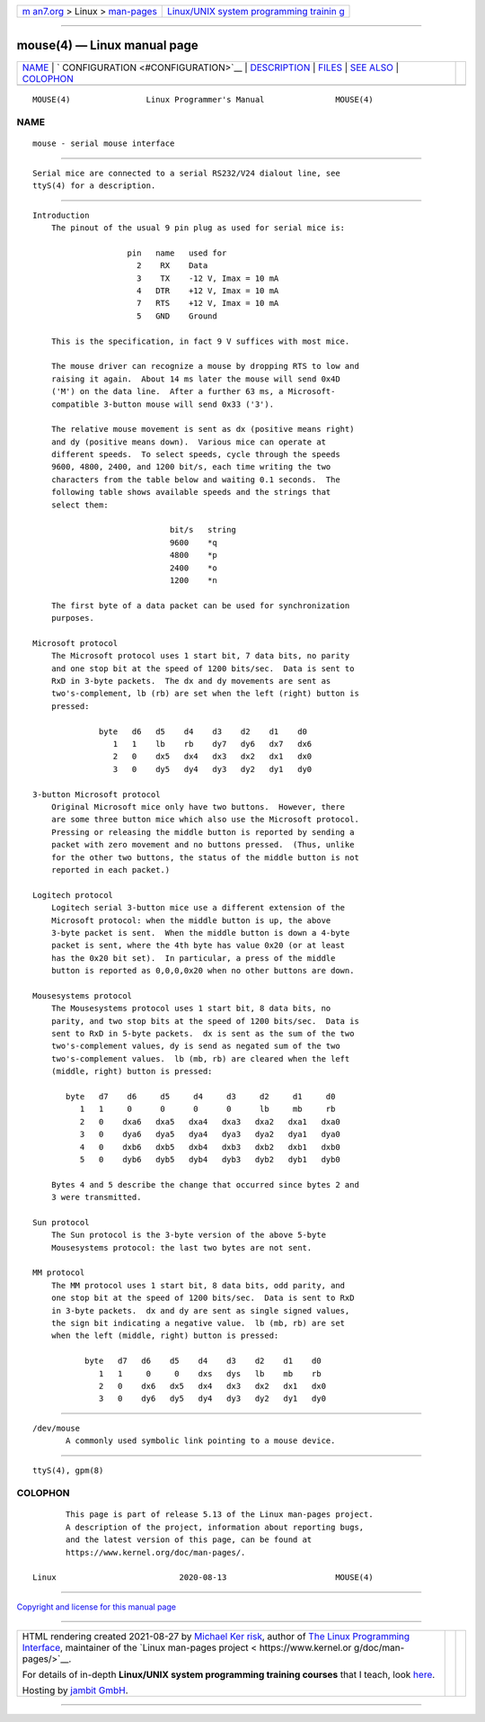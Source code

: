 .. container:: page-top

.. container:: nav-bar

   +----------------------------------+----------------------------------+
   | `m                               | `Linux/UNIX system programming   |
   | an7.org <../../../index.html>`__ | trainin                          |
   | > Linux >                        | g <http://man7.org/training/>`__ |
   | `man-pages <../index.html>`__    |                                  |
   +----------------------------------+----------------------------------+

--------------

mouse(4) — Linux manual page
============================

+-----------------------------------+-----------------------------------+
| `NAME <#NAME>`__ \|               |                                   |
| `                                 |                                   |
| CONFIGURATION <#CONFIGURATION>`__ |                                   |
| \| `DESCRIPTION <#DESCRIPTION>`__ |                                   |
| \| `FILES <#FILES>`__ \|          |                                   |
| `SEE ALSO <#SEE_ALSO>`__ \|       |                                   |
| `COLOPHON <#COLOPHON>`__          |                                   |
+-----------------------------------+-----------------------------------+
| .. container:: man-search-box     |                                   |
+-----------------------------------+-----------------------------------+

::

   MOUSE(4)                Linux Programmer's Manual               MOUSE(4)

NAME
-------------------------------------------------

::

          mouse - serial mouse interface


-------------------------------------------------------------------

::

          Serial mice are connected to a serial RS232/V24 dialout line, see
          ttyS(4) for a description.


---------------------------------------------------------------

::

      Introduction
          The pinout of the usual 9 pin plug as used for serial mice is:

                          pin   name   used for
                            2    RX    Data
                            3    TX    -12 V, Imax = 10 mA
                            4   DTR    +12 V, Imax = 10 mA
                            7   RTS    +12 V, Imax = 10 mA
                            5   GND    Ground

          This is the specification, in fact 9 V suffices with most mice.

          The mouse driver can recognize a mouse by dropping RTS to low and
          raising it again.  About 14 ms later the mouse will send 0x4D
          ('M') on the data line.  After a further 63 ms, a Microsoft-
          compatible 3-button mouse will send 0x33 ('3').

          The relative mouse movement is sent as dx (positive means right)
          and dy (positive means down).  Various mice can operate at
          different speeds.  To select speeds, cycle through the speeds
          9600, 4800, 2400, and 1200 bit/s, each time writing the two
          characters from the table below and waiting 0.1 seconds.  The
          following table shows available speeds and the strings that
          select them:

                                   bit/s   string
                                   9600    *q
                                   4800    *p
                                   2400    *o
                                   1200    *n

          The first byte of a data packet can be used for synchronization
          purposes.

      Microsoft protocol
          The Microsoft protocol uses 1 start bit, 7 data bits, no parity
          and one stop bit at the speed of 1200 bits/sec.  Data is sent to
          RxD in 3-byte packets.  The dx and dy movements are sent as
          two's-complement, lb (rb) are set when the left (right) button is
          pressed:

                    byte   d6   d5    d4    d3    d2    d1    d0
                       1   1    lb    rb    dy7   dy6   dx7   dx6
                       2   0    dx5   dx4   dx3   dx2   dx1   dx0
                       3   0    dy5   dy4   dy3   dy2   dy1   dy0

      3-button Microsoft protocol
          Original Microsoft mice only have two buttons.  However, there
          are some three button mice which also use the Microsoft protocol.
          Pressing or releasing the middle button is reported by sending a
          packet with zero movement and no buttons pressed.  (Thus, unlike
          for the other two buttons, the status of the middle button is not
          reported in each packet.)

      Logitech protocol
          Logitech serial 3-button mice use a different extension of the
          Microsoft protocol: when the middle button is up, the above
          3-byte packet is sent.  When the middle button is down a 4-byte
          packet is sent, where the 4th byte has value 0x20 (or at least
          has the 0x20 bit set).  In particular, a press of the middle
          button is reported as 0,0,0,0x20 when no other buttons are down.

      Mousesystems protocol
          The Mousesystems protocol uses 1 start bit, 8 data bits, no
          parity, and two stop bits at the speed of 1200 bits/sec.  Data is
          sent to RxD in 5-byte packets.  dx is sent as the sum of the two
          two's-complement values, dy is send as negated sum of the two
          two's-complement values.  lb (mb, rb) are cleared when the left
          (middle, right) button is pressed:

             byte   d7    d6     d5     d4     d3     d2     d1     d0
                1   1     0      0      0      0      lb     mb     rb
                2   0    dxa6   dxa5   dxa4   dxa3   dxa2   dxa1   dxa0
                3   0    dya6   dya5   dya4   dya3   dya2   dya1   dya0
                4   0    dxb6   dxb5   dxb4   dxb3   dxb2   dxb1   dxb0
                5   0    dyb6   dyb5   dyb4   dyb3   dyb2   dyb1   dyb0

          Bytes 4 and 5 describe the change that occurred since bytes 2 and
          3 were transmitted.

      Sun protocol
          The Sun protocol is the 3-byte version of the above 5-byte
          Mousesystems protocol: the last two bytes are not sent.

      MM protocol
          The MM protocol uses 1 start bit, 8 data bits, odd parity, and
          one stop bit at the speed of 1200 bits/sec.  Data is sent to RxD
          in 3-byte packets.  dx and dy are sent as single signed values,
          the sign bit indicating a negative value.  lb (mb, rb) are set
          when the left (middle, right) button is pressed:

                 byte   d7   d6    d5    d4    d3    d2    d1    d0
                    1   1     0     0    dxs   dys   lb    mb    rb
                    2   0    dx6   dx5   dx4   dx3   dx2   dx1   dx0
                    3   0    dy6   dy5   dy4   dy3   dy2   dy1   dy0


---------------------------------------------------

::

          /dev/mouse
                 A commonly used symbolic link pointing to a mouse device.


---------------------------------------------------------

::

          ttyS(4), gpm(8)

COLOPHON
---------------------------------------------------------

::

          This page is part of release 5.13 of the Linux man-pages project.
          A description of the project, information about reporting bugs,
          and the latest version of this page, can be found at
          https://www.kernel.org/doc/man-pages/.

   Linux                          2020-08-13                       MOUSE(4)

--------------

`Copyright and license for this manual
page <../man4/mouse.4.license.html>`__

--------------

.. container:: footer

   +-----------------------+-----------------------+-----------------------+
   | HTML rendering        |                       | |Cover of TLPI|       |
   | created 2021-08-27 by |                       |                       |
   | `Michael              |                       |                       |
   | Ker                   |                       |                       |
   | risk <https://man7.or |                       |                       |
   | g/mtk/index.html>`__, |                       |                       |
   | author of `The Linux  |                       |                       |
   | Programming           |                       |                       |
   | Interface <https:     |                       |                       |
   | //man7.org/tlpi/>`__, |                       |                       |
   | maintainer of the     |                       |                       |
   | `Linux man-pages      |                       |                       |
   | project <             |                       |                       |
   | https://www.kernel.or |                       |                       |
   | g/doc/man-pages/>`__. |                       |                       |
   |                       |                       |                       |
   | For details of        |                       |                       |
   | in-depth **Linux/UNIX |                       |                       |
   | system programming    |                       |                       |
   | training courses**    |                       |                       |
   | that I teach, look    |                       |                       |
   | `here <https://ma     |                       |                       |
   | n7.org/training/>`__. |                       |                       |
   |                       |                       |                       |
   | Hosting by `jambit    |                       |                       |
   | GmbH                  |                       |                       |
   | <https://www.jambit.c |                       |                       |
   | om/index_en.html>`__. |                       |                       |
   +-----------------------+-----------------------+-----------------------+

--------------

.. container:: statcounter

   |Web Analytics Made Easy - StatCounter|

.. |Cover of TLPI| image:: https://man7.org/tlpi/cover/TLPI-front-cover-vsmall.png
   :target: https://man7.org/tlpi/
.. |Web Analytics Made Easy - StatCounter| image:: https://c.statcounter.com/7422636/0/9b6714ff/1/
   :class: statcounter
   :target: https://statcounter.com/
